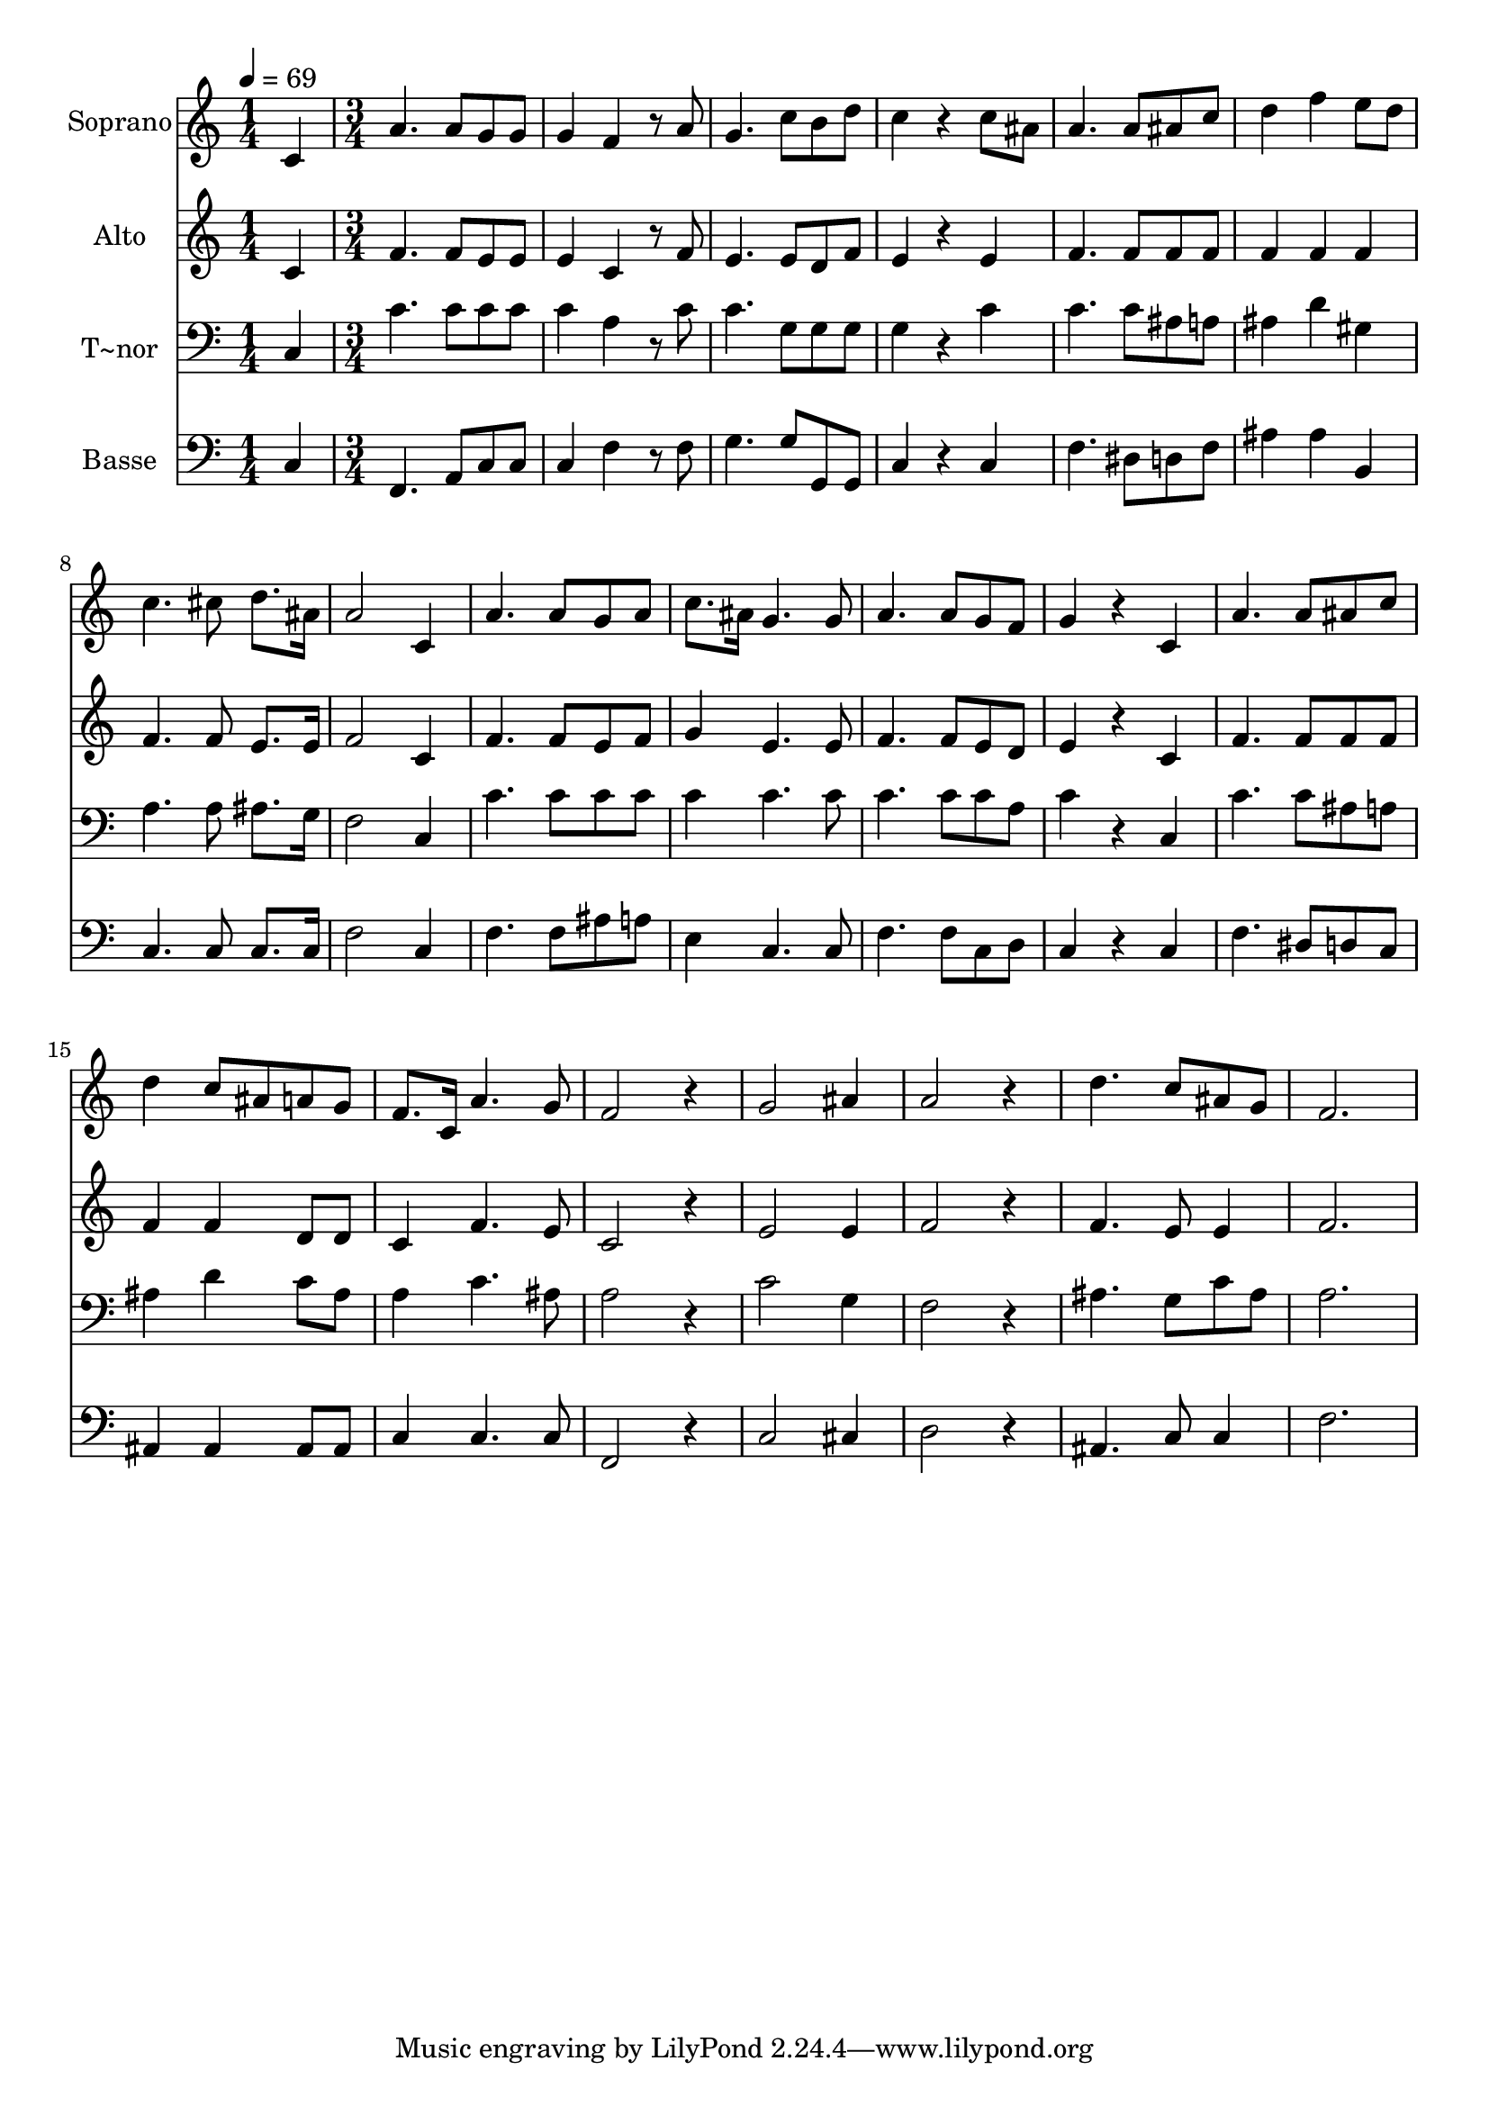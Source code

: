 % Lily was here -- automatically converted by c:/Program Files (x86)/LilyPond/usr/bin/midi2ly.py from output/445.mid
\version "2.14.0"

\layout {
  \context {
    \Voice
    \remove "Note_heads_engraver"
    \consists "Completion_heads_engraver"
    \remove "Rest_engraver"
    \consists "Completion_rest_engraver"
  }
}

trackAchannelA = {
  
  \time 1/4 
  
  \tempo 4 = 69 
  \skip 4 
  | % 2
  
  \time 3/4 
  
}

trackA = <<
  \context Voice = voiceA \trackAchannelA
>>


trackBchannelA = {
  
  \set Staff.instrumentName = "Soprano"
  
}

trackBchannelB = \relative c {
  c' a'4. a8 
  | % 2
  g g g4 f 
  | % 3
  r8 a g4. c8 
  | % 4
  b d c4 r4 
  | % 5
  c8 ais a4. a8 
  | % 6
  ais c d4 f 
  | % 7
  e8 d c4. cis8 
  | % 8
  d8. ais16 a2 
  | % 9
  c,4 a'4. a8 
  | % 10
  g a c8. ais16 g4. g8 a4. a8 
  | % 12
  g f g4 r4 
  | % 13
  c, a'4. a8 
  | % 14
  ais c d4 c8 ais 
  | % 15
  a g f8. c16 a'4. g8 f2 
  | % 17
  r4 g2 
  | % 18
  ais4 a2 
  | % 19
  r4 d4. c8 
  | % 20
  ais g f2. 
}

trackB = <<
  \context Voice = voiceA \trackBchannelA
  \context Voice = voiceB \trackBchannelB
>>


trackCchannelA = {
  
  \set Staff.instrumentName = "Alto"
  
}

trackCchannelB = \relative c {
  c'4 f4. f8 
  | % 2
  e e e4 c 
  | % 3
  r8 f e4. e8 
  | % 4
  d f e4 r4 
  | % 5
  e f4. f8 
  | % 6
  f f f4 f 
  | % 7
  f f4. f8 
  | % 8
  e8. e16 f2 
  | % 9
  c4 f4. f8 
  | % 10
  e f g4 e4. e8 f4. f8 
  | % 12
  e d e4 r4 
  | % 13
  c f4. f8 
  | % 14
  f f f4 f 
  | % 15
  d8 d c4 f4. e8 c2 
  | % 17
  r4 e2 
  | % 18
  e4 f2 
  | % 19
  r4 f4. e8 
  | % 20
  e4 f2. 
}

trackC = <<
  \context Voice = voiceA \trackCchannelA
  \context Voice = voiceB \trackCchannelB
>>


trackDchannelA = {
  
  \set Staff.instrumentName = "T~nor"
  
}

trackDchannelB = \relative c {
  c4 c'4. c8 
  | % 2
  c c c4 a 
  | % 3
  r8 c c4. g8 
  | % 4
  g g g4 r4 
  | % 5
  c c4. c8 
  | % 6
  ais a ais4 d 
  | % 7
  gis, a4. a8 
  | % 8
  ais8. g16 f2 
  | % 9
  c4 c'4. c8 
  | % 10
  c c c4 c4. c8 c4. c8 
  | % 12
  c a c4 r4 
  | % 13
  c, c'4. c8 
  | % 14
  ais a ais4 d 
  | % 15
  c8 ais a4 c4. ais8 a2 
  | % 17
  r4 c2 
  | % 18
  g4 f2 
  | % 19
  r4 ais4. g8 
  | % 20
  c ais a2. 
}

trackD = <<

  \clef bass
  
  \context Voice = voiceA \trackDchannelA
  \context Voice = voiceB \trackDchannelB
>>


trackEchannelA = {
  
  \set Staff.instrumentName = "Basse"
  
}

trackEchannelB = \relative c {
  c4 f,4. a8 
  | % 2
  c c c4 f 
  | % 3
  r8 f g4. g8 
  | % 4
  g, g c4 r4 
  | % 5
  c f4. dis8 
  | % 6
  d f ais4 ais 
  | % 7
  b, c4. c8 
  | % 8
  c8. c16 f2 
  | % 9
  c4 f4. f8 
  | % 10
  ais a e4 c4. c8 f4. f8 
  | % 12
  c d c4 r4 
  | % 13
  c f4. dis8 
  | % 14
  d c ais4 ais 
  | % 15
  ais8 ais c4 c4. c8 f,2 
  | % 17
  r4 c'2 
  | % 18
  cis4 d2 
  | % 19
  r4 ais4. c8 
  | % 20
  c4 f2. 
}

trackE = <<

  \clef bass
  
  \context Voice = voiceA \trackEchannelA
  \context Voice = voiceB \trackEchannelB
>>


\score {
  <<
    \context Staff=trackB \trackA
    \context Staff=trackB \trackB
    \context Staff=trackC \trackA
    \context Staff=trackC \trackC
    \context Staff=trackD \trackA
    \context Staff=trackD \trackD
    \context Staff=trackE \trackA
    \context Staff=trackE \trackE
  >>
  \layout {}
  \midi {}
}
